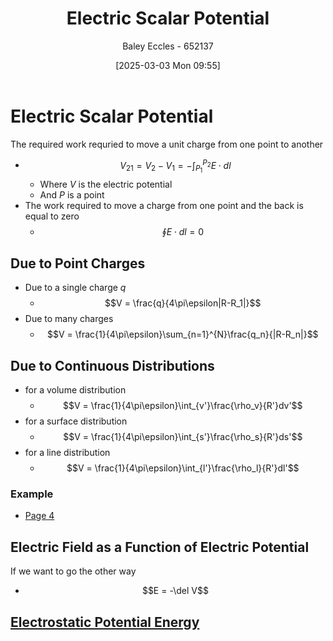 :PROPERTIES:
:ID:       6a403a89-72e3-4fde-9eb7-2678ec595acb
:END:
#+title: Electric Scalar Potential
#+date: [2025-03-03 Mon 09:55]
#+AUTHOR: Baley Eccles - 652137
#+STARTUP: latexpreview

* Electric Scalar Potential
The required work requried to move a unit charge from one point to another
 - \[V_{21}=V_2-V_1= -\int_{P_1}^{P_2}E\cdot dl\]
   - Where $V$ is the electric potential
   - And $P$ is a point
 - The work required to move a charge from one point and the back is equal to zero
   - \[\oint E\cdot dl=0\]
** Due to Point Charges
 - Due to a single charge $q$
   - \[V = \frac{q}{4\pi\epsilon|R-R_1|}\]
 - Due to many charges
   - \[V = \frac{1}{4\pi\epsilon}\sum_{n=1}^{N}\frac{q_n}{|R-R_n|}\]
** Due to Continuous Distributions
 - for a volume distribution
   - \[V = \frac{1}{4\pi\epsilon}\int_{v'}\frac{\rho_v}{R'}dv'\]
 - for a surface distribution
   - \[V = \frac{1}{4\pi\epsilon}\int_{s'}\frac{\rho_s}{R'}ds'\]
 - for a line distribution
   - \[V = \frac{1}{4\pi\epsilon}\int_{l'}\frac{\rho_l}{R'}dl'\]
*** Example
 - [[xopp-pages:/home/baley/UTAS/ENG305 - Transmission Lines and Electromagnetic Waves/notes/2025-03-03-Note-48-51.xopp][Page 4]]
** Electric Field as a Function of Electric Potential
If we want to go the other way
 - \[E = -\del V\]
** [[id:afaf1f4e-547f-4669-9bdb-74247c479c07][Electrostatic Potential Energy]]
